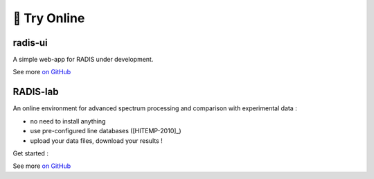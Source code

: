 .. _label_radis_online:

=============
🌱 Try Online
=============

radis-ui
========

A simple web-app for RADIS under development.

See more `on GitHub <https://github.com/radis/radis-ui>`__

.. image:: https://user-images.githubusercontent.com/16088743/103406077-b2457100-4b59-11eb-82c0-e4de027a91c4.png
    :target: https://github.com/radis/radis-ui
    :alt: https://github.com/radis/radis-ui


.. _label_radis_lab:

RADIS-lab
=========

An online environment for advanced spectrum processing and comparison with experimental data :

- no need to install anything
- use pre-configured line databases ([HITEMP-2010]_)
- upload your data files, download your results !


.. image:: https://user-images.githubusercontent.com/16088743/103448773-7d8f0200-4c9e-11eb-8bf1-ce3385519b77.png
    :target: https://github.com/radis/radis-lab
    :alt: https://github.com/radis/radis-lab


Get started :

.. image:: https://mybinder.org/badge.svg
    :target: https://mybinder.org/v2/gh/radis/radis-lab/main?urlpath=lab/tree/compare_with_experiment.ipynb
    :alt: https://mybinder.org/v2/gh/radis/radis-lab/main?urlpath=lab/tree/compare_with_experiment.ipynb

See more `on GitHub <https://github.com/radis/radis-lab>`__


